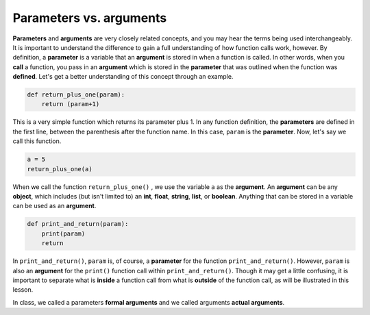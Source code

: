 Parameters vs. arguments
========================

**Parameters** and **arguments** are very closely related concepts, and you may hear the terms being used interchangeably. It is important to understand the difference to gain a full understanding of how function calls work, however. By definition, a **parameter** is a variable that an **argument** is stored in when a function is called. In other words, when you **call** a function, you pass in an **argument** which is stored in the **parameter** that was outlined when the function was **defined**. Let's get a better understanding of this concept through an example.

.. code-block:: python

    def return_plus_one(param):
        return (param+1)

This is a very simple function which returns its parameter plus 1. In any function definition, the **parameters** are defined in the first line, between the parenthesis after the function name. In this case, ``param`` is the **parameter**. Now, let's say we call this function.

.. code-block:: python

    a = 5
    return_plus_one(a)

When we call the function ``return_plus_one()`` , we use the variable ``a`` as the **argument**. An **argument** can be any **object**, which includes (but isn't limited to) an **int**, **float**, **string**, **list**, or **boolean**. Anything that can be stored in a variable can be used as an **argument**.

.. code-block:: python

    def print_and_return(param):
        print(param)
        return

In ``print_and_return()``, ``param`` is, of course, a **parameter** for the function ``print_and_return()``. However, ``param`` is also an **argument** for the ``print()`` function call within ``print_and_return()``. Though it may get a little confusing, it is important to separate what is **inside** a function call from what is **outside** of the function call, as will be illustrated in this lesson.

In class, we called a parameters **formal arguments** and we called arguments **actual arguments**.

